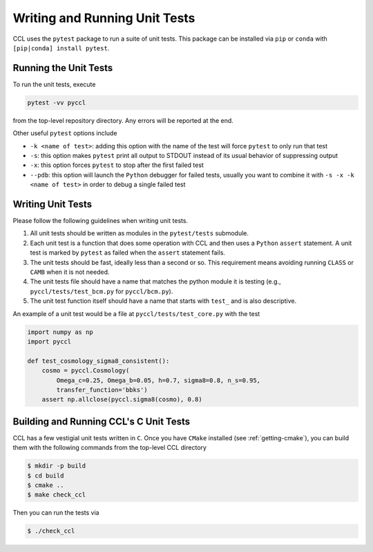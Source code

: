 .. _unittests:

******************************
Writing and Running Unit Tests
******************************

CCL uses the ``pytest`` package to run a suite of unit tests. This package can
be installed via ``pip`` or ``conda`` with ``[pip|conda] install pytest``.

Running the Unit Tests
======================

To run the unit tests, execute

.. code-block:: bash

   pytest -vv pyccl

from the top-level repository directory. Any errors will be reported at the end.

Other useful ``pytest`` options include

- ``-k <name of test>``: adding this option with the name of the test will force
  ``pytest`` to only run that test
- ``-s``: this option makes ``pytest`` print all output to STDOUT instead of its
  usual behavior of suppressing output
- ``-x``: this option forces ``pytest`` to stop after the first failed test
- ``--pdb``: this option will launch the ``Python`` debugger for failed tests,
  usually you want to combine it with ``-s -x -k <name of test>`` in order to
  debug a single failed test


Writing Unit Tests
==================

Please follow the following guidelines when writing unit tests.

#. All unit tests should be written as modules in the ``pytest/tests`` submodule.

#. Each unit test is a function that does some operation with CCL and then
   uses a ``Python`` ``assert`` statement. A unit test is marked by ``pytest``
   as failed when the ``assert`` statement fails.

#. The unit tests should be fast, ideally less than a second or so. This requirement
   means avoiding running ``CLASS`` or ``CAMB`` when it is not needed.

#. The unit tests file should have a name that matches the python module it is
   testing (e.g., ``pyccl/tests/test_bcm.py`` for ``pyccl/bcm.py``).

#. The unit test function itself should have a name that starts with ``test_``
   and is also descriptive.

An example of a unit test would be a file at ``pyccl/tests/test_core.py`` with
the test

.. code-block:: python

   import numpy as np
   import pyccl

   def test_cosmology_sigma8_consistent():
       cosmo = pyccl.Cosmology(
           Omega_c=0.25, Omega_b=0.05, h=0.7, sigma8=0.8, n_s=0.95,
           transfer_function='bbks')
       assert np.allclose(pyccl.sigma8(cosmo), 0.8)


Building and Running CCL's C Unit Tests
=======================================

CCL has a few vestigial unit tests written in ``C``. Once you have ``CMake``
installed (see :ref:`getting-cmake`), you can build them with the following
commands from the top-level CCL directory

.. code-block:: bash

   $ mkdir -p build
   $ cd build
   $ cmake ..
   $ make check_ccl

Then you can run the tests via

.. code-block:: bash

   $ ./check_ccl
